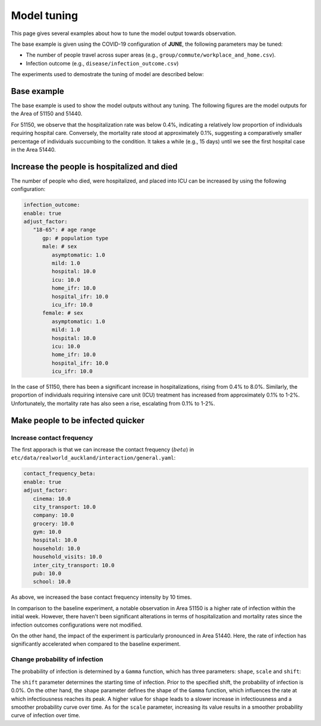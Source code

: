 Model tuning
=====

This page gives several examples about how to tune the model output towards observation.

The base example is given using the COVID-19 configuration of **JUNE**, the following parameters may be tuned:

- The number of people travel across super areas (e.g., ``group/commute/workplace_and_home.csv``).
- Infection outcome (e.g., ``disease/infection_outcome.csv``)


The experiments used to demostrate the tuning of model are described below:

.. tabularcolumns:: |p{5cm}|p{7cm}|p{4cm}|

.. csv-table:: Tuning information
   :file: data/tuning_exp.csv
   :header-rows: 1
   :class: longtable
   :widths: 1 1 1



**********
Base example
**********
The base example is used to show the model outputs without any tuning. 
The following figures are the model outputs for the Area of 51150 and 51440.

|pic1| |pic2|

|pic3| |pic4|

.. |pic1| image:: data/tuning/base/51150_infection_1.png
   :width: 45%

.. |pic2| image:: data/tuning/base/51150_infection_2.png
   :width: 45%

.. |pic3| image:: data/tuning/base/51440_infection_1.png
   :width: 45%

.. |pic4| image:: data/tuning/base/51440_infection_2.png
   :width: 45%


For 51150, we observe that the hospitalization rate was below 0.4%, indicating a relatively low proportion of individuals requiring hospital care. Conversely, the mortality rate stood at approximately 0.1%, suggesting a comparatively smaller percentage of individuals succumbing to the condition.
It takes a while (e.g., 15 days) until we see the first hospital case in the Area 51440.


**********
Increase the people is hospitalized and died
**********
The number of people who died, were hospitalized, and placed into ICU can be increased by using the following configuration:

.. code-block:: python

   infection_outcome:
   enable: true
   adjust_factor:
      "18-65": # age range
         gp: # population type
         male: # sex
            asymptomatic: 1.0
            mild: 1.0
            hospital: 10.0
            icu: 10.0
            home_ifr: 10.0
            hospital_ifr: 10.0
            icu_ifr: 10.0
         female: # sex
            asymptomatic: 1.0
            mild: 1.0
            hospital: 10.0
            icu: 10.0
            home_ifr: 10.0
            hospital_ifr: 10.0
            icu_ifr: 10.0


|pic5| |pic6|

|pic7| |pic8|

.. |pic5| image:: data/tuning/exp1/51150_infection_1.png
   :width: 45%

.. |pic6| image:: data/tuning/exp1/51150_infection_2.png
   :width: 45%

.. |pic7| image:: data/tuning/exp1/51440_infection_1.png
   :width: 45%

.. |pic8| image:: data/tuning/exp1/51440_infection_2.png
   :width: 45%


In the case of 51150, there has been a significant increase in hospitalizations, 
rising from 0.4% to 8.0%. Similarly, the proportion of individuals requiring intensive care unit (ICU) treatment has increased 
from approximately 0.1% to 1-2%. Unfortunately, the mortality rate has also seen a rise, escalating from 0.1% to 1-2%.


**********
Make people to be infected quicker
**********

Increase contact frequency
----------------------

The first apporach is that we can increase the contact frequency (:math:`beta`) in ``etc/data/realworld_auckland/interaction/general.yaml``:

.. code-block:: python

   contact_frequency_beta:
   enable: true
   adjust_factor:
      cinema: 10.0
      city_transport: 10.0
      company: 10.0
      grocery: 10.0
      gym: 10.0
      hospital: 10.0
      household: 10.0
      household_visits: 10.0
      inter_city_transport: 10.0
      pub: 10.0
      school: 10.0

As above, we increased the base contact frequency intensity by 10 times.

|pic9| |pic10|

|pic11| |pic12|

.. |pic9| image:: data/tuning/exp2/51150_infection_1.png
   :width: 45%

.. |pic10| image:: data/tuning/exp2/51150_infection_2.png
   :width: 45%

.. |pic11| image:: data/tuning/exp2/51440_infection_1.png
   :width: 45%

.. |pic12| image:: data/tuning/exp2/51440_infection_2.png
   :width: 45%

In comparison to the baseline experiment, a notable observation in Area 51150 is a higher rate of infection within the initial week. However, there haven't been significant alterations in terms of hospitalization and mortality rates since the infection outcomes configurations were not modified.

On the other hand, the impact of the experiment is particularly pronounced in Area 51440. Here, the rate of infection has significantly accelerated when compared to the baseline experiment.

Change probability of infection
----------------------

The probability of infection is determined by a ``Gamma`` function, which has three parameters: ``shape``, ``scale`` and ``shift``:

|pic13| |pic14|

|pic15| |pic16|

.. |pic13| image:: data/tuning/exp3/gamma_shift.png
   :width: 45%

.. |pic14| image:: data/tuning/exp3/gamma_shape.png
   :width: 45%

.. |pic15| image:: data/tuning/exp3/gamma_scale1.png
   :width: 45%

.. |pic16| image:: data/tuning/exp3/gamma_scale2.png
   :width: 45%

The ``shift`` parameter determines the starting time of infection. Prior to the specified shift, the probability of infection is 0.0%.
On the other hand, the ``shape`` parameter defines the shape of the ``Gamma`` function, which influences the rate at which infectiousness reaches its peak. A higher value for ``shape`` leads to a slower increase in infectiousness and a smoother probability curve over time.
As for the ``scale`` parameter, increasing its value results in a smoother probability curve of infection over time.



